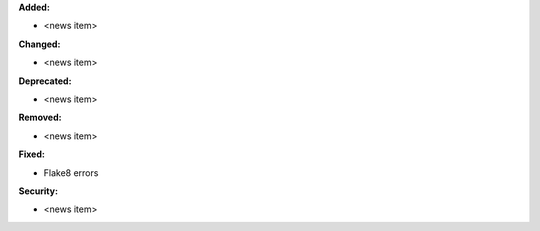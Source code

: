 **Added:**

* <news item>

**Changed:**

* <news item>

**Deprecated:**

* <news item>

**Removed:**

* <news item>

**Fixed:**

* Flake8 errors

**Security:**

* <news item>
